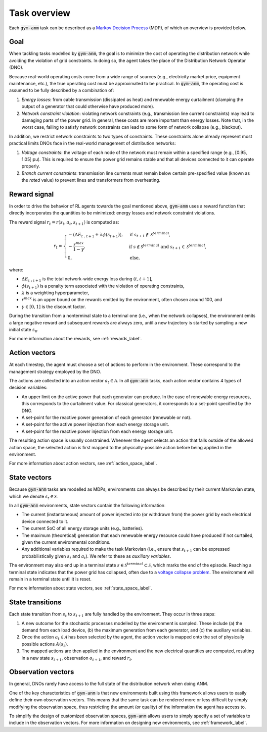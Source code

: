 ..

.. _task_overview_label:

Task overview
=============

Each :code:`gym-anm` task can be described as a `Markov Decision Process <https://en.wikipedia.org/wiki/Markov_decision_process>`_ (MDP),
of which an overview is provided below.

Goal
----
When tackling tasks modelled by :code:`gym-anm`, the goal is to minimize the cost of operating the distribution network
while avoiding the violation of grid constraints. In doing so, the agent takes the place of the Distribution Network
Operator (DNO).

Because real-world operating costs come from a wide range of sources (e.g., electricity market price, equipment
maintenance, etc.), the true operating cost must be approximated to be practical. In :code:`gym-anm`, the operating
cost is assumed to be fully described by a combination of:

1. *Energy losses*: from cable transmission (dissipated as heat) and renewable energy curtailment (clamping the output
   of a generator that could otherwise have produced more).
2. *Network constraint violation*: violating network constraints (e.g., transmission line current constraints) may lead
   to damaging parts of the power grid. In general, these costs are more important than energy losses. Note that, in
   the worst case, failing to satisfy network constraints can lead to some form of network collapse (e.g., blackout).

In addition, we restrict network constraints to two types of constraints. These constraints alone already represent
most practical limits DNOs face in the real-world management of distribution networks:

1. *Voltage constraints*: the voltage of each node of the network must remain within a specified range (e.g., [0.95, 1.05] pu).
   This is required to ensure the power grid remains stable and that all devices connected to it can operate properly.
2. *Branch current constraints*: transmission line currents must remain below certain pre-specified value (known as the
   *rated* value) to prevent lines and transformers from overheating.


Reward signal
-------------
In order to drive the behavior of RL agents towards the goal mentioned above, :code:`gym-anm` uses a reward function
that directly incorporates the quantities to be minimized: energy losses and network constraint violations.

The reward signal :math:`r_t = r(s_t, a_t, s_{t+1})` is computed as:

.. math::
    \begin{align}
        r_t =
        \begin{cases}
            -(\Delta E_{t:t+1} + \lambda \phi(s_{t+1})), & \text{if } s_{t+1} \notin \mathcal S^{terminal}, \\
            - \frac{r^{max}}{1 - \gamma}, & \text{if } s \notin \mathcal S^{terminal} \text{ and }  s_{t+1} \in \mathcal S^{terminal}, \\
            0, & \text{else,}
        \end{cases}
    \end{align}

where:

* :math:`\Delta E_{t:t+1}` is the total network-wide energy loss during :math:`(t,t+1]`,
* :math:`\phi(s_{t+1})` is a penalty term associated with the violation of operating constraints,
* :math:`\lambda` is a weighting hyperparameter,
* :math:`r^{max}` is an upper bound on the rewards emitted by the environment, often chosen around 100, and
* :math:`\gamma \in [0, 1]` is the discount factor.

During the transition from a nonterminal state to a terminal one (i.e., when the network collapses), the environment
emits a large negative reward and subsequent rewards are always zero, until a new trajectory is started by sampling a
new initial state :math:`s_0`.

For more information about the rewards, see :ref:`rewards_label`.


Action vectors
--------------
At each timestep, the agent must choose a set of actions to perform in the environment. These correspond to the
management strategy employed by the DNO.

The actions are collected into an action vector :math:`a_t \in \mathcal A`. In all :code:`gym-anm` tasks, each action
vector contains 4 types of decision variables:

* An upper limit on the active power that each generator can produce. In the case of renewable energy resources, this
  corresponds to the curtailment value. For classical generators, it corresponds to a set-point specified by the DNO.
* A set-point for the reactive power generation of each generator (renewable or not).
* A set-point for the active power injection from each energy storage unit.
* A set-point for the reactive power injection from each energy storage unit.

The resulting action space is usually constrained. Whenever the agent selects an action that falls outside of the allowed
action space, the selected action is first mapped to the physically-possible action before being applied in the environment.

For more information about action vectors, see :ref:`action_space_label`.


State vectors
-------------
Because :code:`gym-anm` tasks are modelled as MDPs, environments can always be described by their current Markovian
state, which we denote :math:`s_t \in \mathcal S`.

In all :code:`gym-anm` environments, state vectors contain the following information:

* The current (instantaneous) amount of power injected into (or withdrawn from) the power grid by each electrical device connected to it.
* The current SoC of all energy storage units (e.g., batteries).
* The maximum (theoretical) generation that each renewable energy resource could have produced if not curtailed, given
  the current environmental conditions.
* Any additional variables required to make the task Markovian (i.e., ensure that :math:`s_{t+1}` can be expressed
  probabilistically given :math:`s_t` and :math:`a_t`). We refer to these as *auxiliary variables*.

The environment may also end up in a terminal state :math:`s \in \mathcal S^{terminal} \subset \mathcal S`, which marks
the end of the episode. Reaching a terminal state indicates that the power grid has collapsed, often due to a `voltage
collapse problem <https://www.igi-global.com/dictionary/voltage-collapse/63464>`_. The environment will remain in a
terminal state until it is reset.

For more information about state vectors, see :ref:`state_space_label`.


State transitions
-----------------
Each state transition from :math:`s_t` to :math:`s_{t+1}` are fully handled by the environment. They occur in three steps:

1. A new outcome for the stochastic processes modelled by the environment is sampled. These include (a) the demand from
   each load device, (b) the maximum generation from each generator, and (c) the auxiliary variables.
2. Once the action :math:`a_t \in \mathcal A` has been selected by the agent, the action vector is mapped onto the set
   of physically possible actions :math:`A(s_t)`.
3. The mapped actions are then applied in the environment and the new electrical quantities are computed, resulting in
   a new state :math:`s_{t+1}`, observation :math:`o_{t+1}`, and reward :math:`r_t`.

.. For more information about state transitions, see :ref:`transition_label`.

Observation vectors
-------------------
In general, DNOs rarely have access to the full state of the distribution network when doing ANM.

One of the key characteristics of :code:`gym-anm` is that new environments built using this framework allows users to
easily define their own observation vectors. This means that the same task can be rendered more or less difficult by
simply modifying the observation space, thus restricting the amount (or quality) of the information the agent has access to.

To simplify the design of customized observation spaces, :code:`gym-anm` allows users to simply specify a set of
variables to include in the observation vectors. For more information on designing new environments, see :ref:`framework_label`.
